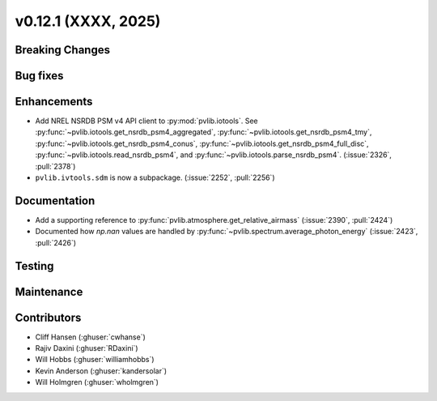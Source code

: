 .. _whatsnew_01201:


v0.12.1 (XXXX, 2025)
------------------------

Breaking Changes
~~~~~~~~~~~~~~~~


Bug fixes
~~~~~~~~~


Enhancements
~~~~~~~~~~~~
* Add NREL NSRDB PSM v4 API client to :py:mod:`pvlib.iotools`. See
  :py:func:`~pvlib.iotools.get_nsrdb_psm4_aggregated`,
  :py:func:`~pvlib.iotools.get_nsrdb_psm4_tmy`,
  :py:func:`~pvlib.iotools.get_nsrdb_psm4_conus`,
  :py:func:`~pvlib.iotools.get_nsrdb_psm4_full_disc`,
  :py:func:`~pvlib.iotools.read_nsrdb_psm4`, and
  :py:func:`~pvlib.iotools.parse_nsrdb_psm4`. (:issue:`2326`, :pull:`2378`)
* ``pvlib.ivtools.sdm`` is now a subpackage. (:issue:`2252`, :pull:`2256`)


Documentation
~~~~~~~~~~~~~
* Add a supporting reference to :py:func:`pvlib.atmosphere.get_relative_airmass` (:issue:`2390`, :pull:`2424`)
* Documented how `np.nan` values are handled by :py:func:`~pvlib.spectrum.average_photon_energy`
  (:issue:`2423`, :pull:`2426`)

Testing
~~~~~~~


Maintenance
~~~~~~~~~~~


Contributors
~~~~~~~~~~~~
* Cliff Hansen (:ghuser:`cwhanse`)
* Rajiv Daxini (:ghuser:`RDaxini`)
* Will Hobbs (:ghuser:`williamhobbs`)
* Kevin Anderson (:ghuser:`kandersolar`)
* Will Holmgren (:ghuser:`wholmgren`)
